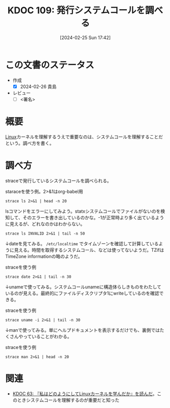 :properties:
:ID: 20240225T174224
:end:
#+title:      KDOC 109: 発行システムコールを調べる
#+date:       [2024-02-25 Sun 17:42]
#+filetags:   :draft:code:
#+identifier: 20240225T174224

# (denote-rename-file-using-front-matter (buffer-file-name) 0)
# (org-roam-tag-remove)
# (org-roam-tag-add)

# ====ポリシー。
# 1ファイル1アイデア。
# 1ファイルで内容を完結させる。
# 常にほかのエントリとリンクする。
# 自分の言葉を使う。
# 参考文献を残しておく。
# 自分の考えを加える。
# 構造を気にしない。
# エントリ間の接続を発見したら、接続エントリを追加する。カード間にあるリンクの関係を説明するカード。
# アイデアがまとまったらアウトラインエントリを作成する。リンクをまとめたエントリ。
# エントリを削除しない。古いカードのどこが悪いかを説明する新しいカードへのリンクを追加する。
# 恐れずにカードを追加する。無意味の可能性があっても追加しておくことが重要。

* この文書のステータス
:LOGBOOK:
CLOCK: [2024-02-26 Mon 21:08]
CLOCK: [2024-02-26 Mon 20:30]--[2024-02-26 Mon 20:55] =>  0:25
:END:
- 作成
  - [X] 2024-02-26 貴島
- レビュー
  - [ ] <署名>
# (progn (kill-line -1) (insert (format "  - [X] %s 貴島" (format-time-string "%Y-%m-%d"))))

# 関連をつけた。
# タイトルがフォーマット通りにつけられている。
# 内容をブラウザに表示して読んだ(作成とレビューのチェックは同時にしない)。
# 文脈なく読めるのを確認した。
# おばあちゃんに説明できる。
# いらない見出しを削除した。
# タグを適切にした。
# すべてのコメントを削除した。
* 概要
[[id:7a81eb7c-8e2b-400a-b01a-8fa597ea527a][Linux]]カーネルを理解するうえで重要なのは、システムコールを理解することだという。調べ方を書く。
* 調べ方
straceで発行しているシステムコールを調べられる。

#+caption: staraceを使う例。2>&1はorg-babel用
#+begin_src shell :results raw
  strace ls 2>&1 | head -n 20
#+end_src

#+RESULTS:
#+begin_src
execve("/usr/bin/ls", ["ls"], 0x7fffd6410850 /* 80 vars */) = 0
brk(NULL)                               = 0x55c9d95e7000
arch_prctl(0x3001 /* ARCH_??? */, 0x7ffcbdf07c90) = -1 EINVAL (Invalid argument)
mmap(NULL, 8192, PROT_READ|PROT_WRITE, MAP_PRIVATE|MAP_ANONYMOUS, -1, 0) = 0x7f39db13e000
access("/etc/ld.so.preload", R_OK)      = -1 ENOENT (No such file or directory)
openat(AT_FDCWD, "/etc/ld.so.cache", O_RDONLY|O_CLOEXEC) = 3
newfstatat(3, "", {st_mode=S_IFREG|0644, st_size=86381, ...}, AT_EMPTY_PATH) = 0
mmap(NULL, 86381, PROT_READ, MAP_PRIVATE, 3, 0) = 0x7f39db128000
close(3)                                = 0
openat(AT_FDCWD, "/lib/x86_64-linux-gnu/libselinux.so.1", O_RDONLY|O_CLOEXEC) = 3
read(3, "\177ELF\2\1\1\0\0\0\0\0\0\0\0\0\3\0>\0\1\0\0\0\0\0\0\0\0\0\0\0"..., 832) = 832
newfstatat(3, "", {st_mode=S_IFREG|0644, st_size=166280, ...}, AT_EMPTY_PATH) = 0
mmap(NULL, 177672, PROT_READ, MAP_PRIVATE|MAP_DENYWRITE, 3, 0) = 0x7f39db0fc000
mprotect(0x7f39db102000, 139264, PROT_NONE) = 0
mmap(0x7f39db102000, 106496, PROT_READ|PROT_EXEC, MAP_PRIVATE|MAP_FIXED|MAP_DENYWRITE, 3, 0x6000) = 0x7f39db102000
mmap(0x7f39db11c000, 28672, PROT_READ, MAP_PRIVATE|MAP_FIXED|MAP_DENYWRITE, 3, 0x20000) = 0x7f39db11c000
mmap(0x7f39db124000, 8192, PROT_READ|PROT_WRITE, MAP_PRIVATE|MAP_FIXED|MAP_DENYWRITE, 3, 0x27000) = 0x7f39db124000
mmap(0x7f39db126000, 5640, PROT_READ|PROT_WRITE, MAP_PRIVATE|MAP_FIXED|MAP_ANONYMOUS, -1, 0) = 0x7f39db126000
close(3)                                = 0
openat(AT_FDCWD, "/lib/x86_64-linux-gnu/libc.so.6", O_RDONLY|O_CLOEXEC) = 3
#+end_src

lsコマンドをエラーにしてみよう。statxシステムコールでファイルがないのを検知して、そのエラーを書き出しているのかな。-1が正常時より多く出ているように見えるが、どれなのかはわからない。

#+begin_src shell :results raw
  strace ls INVALID 2>&1 | tail -n 50
#+end_src

#+RESULTS:
#+begin_src
mprotect(0x7f39d1d5e000, 4096, PROT_READ) = 0
mprotect(0x7f39d1fb0000, 4096, PROT_READ) = 0
mprotect(0x56391fc1c000, 4096, PROT_READ) = 0
mprotect(0x7f39d2004000, 8192, PROT_READ) = 0
prlimit64(0, RLIMIT_STACK, NULL, {rlim_cur=9788*1024, rlim_max=RLIM64_INFINITY}) = 0
munmap(0x7f39d1fb4000, 86381)           = 0
statfs("/sys/fs/selinux", 0x7ffd42c5d4a0) = -1 ENOENT (No such file or directory)
statfs("/selinux", 0x7ffd42c5d4a0)      = -1 ENOENT (No such file or directory)
getrandom("\xc2\x38\x2d\xe3\x83\xfd\x85\x73", 8, GRND_NONBLOCK) = 8
brk(NULL)                               = 0x563920bb5000
brk(0x563920bd6000)                     = 0x563920bd6000
openat(AT_FDCWD, "/proc/filesystems", O_RDONLY|O_CLOEXEC) = 3
newfstatat(3, "", {st_mode=S_IFREG|0444, st_size=0, ...}, AT_EMPTY_PATH) = 0
read(3, "nodev\tsysfs\nnodev\ttmpfs\nnodev\tbd"..., 1024) = 424
read(3, "", 1024)                       = 0
close(3)                                = 0
access("/etc/selinux/config", F_OK)     = -1 ENOENT (No such file or directory)
openat(AT_FDCWD, "/usr/lib/locale/locale-archive", O_RDONLY|O_CLOEXEC) = 3
newfstatat(3, "", {st_mode=S_IFREG|0644, st_size=6784496, ...}, AT_EMPTY_PATH) = 0
mmap(NULL, 6784496, PROT_READ, MAP_PRIVATE, 3, 0) = 0x7f39d164d000
close(3)                                = 0
ioctl(1, TCGETS, 0x7ffd42c5d3d0)        = -1 ENOTTY (Inappropriate ioctl for device)
ioctl(1, TIOCGWINSZ, 0x7ffd42c5d4c0)    = -1 ENOTTY (Inappropriate ioctl for device)
statx(AT_FDCWD, "INVALID", AT_STATX_SYNC_AS_STAT, STATX_MODE, 0x7ffd42c5d030) = -1 ENOENT (No such file or directory)
statx(AT_FDCWD, "INVALID", AT_STATX_SYNC_AS_STAT|AT_SYMLINK_NOFOLLOW, STATX_MODE, 0x7ffd42c5d030) = -1 ENOENT (No such file or directory)
openat(AT_FDCWD, "/usr/share/locale/locale.alias", O_RDONLY|O_CLOEXEC) = 3
newfstatat(3, "", {st_mode=S_IFREG|0644, st_size=2996, ...}, AT_EMPTY_PATH) = 0
read(3, "# Locale name alias data base.\n#"..., 4096) = 2996
read(3, "", 4096)                       = 0
close(3)                                = 0
openat(AT_FDCWD, "/usr/share/locale/en_US/LC_MESSAGES/coreutils.mo", O_RDONLY) = -1 ENOENT (No such file or directory)
openat(AT_FDCWD, "/usr/share/locale/en/LC_MESSAGES/coreutils.mo", O_RDONLY) = -1 ENOENT (No such file or directory)
openat(AT_FDCWD, "/usr/share/locale-langpack/en_US/LC_MESSAGES/coreutils.mo", O_RDONLY) = -1 ENOENT (No such file or directory)
openat(AT_FDCWD, "/usr/share/locale-langpack/en/LC_MESSAGES/coreutils.mo", O_RDONLY) = 3
newfstatat(3, "", {st_mode=S_IFREG|0644, st_size=613, ...}, AT_EMPTY_PATH) = 0
mmap(NULL, 613, PROT_READ, MAP_PRIVATE, 3, 0) = 0x7f39d2003000
close(3)                                = 0
write(2, "ls: ", 4ls: )                     = 4
write(2, "cannot access 'INVALID'", 23cannot access 'INVALID') = 23
openat(AT_FDCWD, "/usr/share/locale/en_US/LC_MESSAGES/libc.mo", O_RDONLY) = -1 ENOENT (No such file or directory)
openat(AT_FDCWD, "/usr/share/locale/en/LC_MESSAGES/libc.mo", O_RDONLY) = -1 ENOENT (No such file or directory)
openat(AT_FDCWD, "/usr/share/locale-langpack/en_US/LC_MESSAGES/libc.mo", O_RDONLY) = -1 ENOENT (No such file or directory)
openat(AT_FDCWD, "/usr/share/locale-langpack/en/LC_MESSAGES/libc.mo", O_RDONLY) = -1 ENOENT (No such file or directory)
write(2, ": No such file or directory", 27: No such file or directory) = 27
write(2, "\n", 1
)                       = 1
close(1)                                = 0
close(2)                                = 0
exit_group(2)                           = ?
+++ exited with 2 +++
#+end_src

↓dateを見てみる。 ~/etc/localtime~ でタイムゾーンを確認して計算しているように見える。時間を取得するシステムコール、などは使ってないようだ。TZifはTimeZone informationの略のようだ。

#+caption: straceを使う例
#+begin_src shell :results raw
  strace date 2>&1 | tail -n 30
#+end_src

#+RESULTS:
#+begin_src
arch_prctl(ARCH_SET_FS, 0x7fd050a58740) = 0
set_tid_address(0x7fd050a58a10)         = 1395333
set_robust_list(0x7fd050a58a20, 24)     = 0
rseq(0x7fd050a590e0, 0x20, 0, 0x53053053) = 0
mprotect(0x7fd050c70000, 16384, PROT_READ) = 0
mprotect(0x555785cf4000, 4096, PROT_READ) = 0
mprotect(0x7fd050cd3000, 8192, PROT_READ) = 0
prlimit64(0, RLIMIT_STACK, NULL, {rlim_cur=9788*1024, rlim_max=RLIM64_INFINITY}) = 0
munmap(0x7fd050c83000, 86381)           = 0
getrandom("\xc9\x4e\x10\xfc\x21\x5d\x36\xed", 8, GRND_NONBLOCK) = 8
brk(NULL)                               = 0x55578778a000
brk(0x5557877ab000)                     = 0x5557877ab000
openat(AT_FDCWD, "/usr/lib/locale/locale-archive", O_RDONLY|O_CLOEXEC) = 3
newfstatat(3, "", {st_mode=S_IFREG|0644, st_size=6784496, ...}, AT_EMPTY_PATH) = 0
mmap(NULL, 6784496, PROT_READ, MAP_PRIVATE, 3, 0) = 0x7fd0503df000
close(3)                                = 0
openat(AT_FDCWD, "/etc/localtime", O_RDONLY|O_CLOEXEC) = 3
newfstatat(3, "", {st_mode=S_IFREG|0644, st_size=309, ...}, AT_EMPTY_PATH) = 0
newfstatat(3, "", {st_mode=S_IFREG|0644, st_size=309, ...}, AT_EMPTY_PATH) = 0
read(3, "TZif2\0\0\0\0\0\0\0\0\0\0\0\0\0\0\0\0\0\0\4\0\0\0\4\0\0\0\0"..., 4096) = 309
lseek(3, -176, SEEK_CUR)                = 133
read(3, "TZif2\0\0\0\0\0\0\0\0\0\0\0\0\0\0\0\0\0\0\4\0\0\0\4\0\0\0\0"..., 4096) = 176
close(3)                                = 0
newfstatat(1, "", {st_mode=S_IFIFO|0600, st_size=0, ...}, AT_EMPTY_PATH) = 0
write(1, "Mon Feb 26 08:52:26 PM JST 2024\n", 32Mon Feb 26 08:52:26 PM JST 2024
) = 32
close(1)                                = 0
close(2)                                = 0
exit_group(0)                           = ?
+++ exited with 0 +++
#+end_src

↓unameで使ってみる。システムコールunameに構造体らしきものをわたしているのが見える。最終的にファイルディスクリプタ1にwriteしているのを確認できる。

#+caption: straceを使う例
#+begin_src shell :results raw
strace uname -i 2>&1 | tail -n 30
#+end_src

#+RESULTS:
#+begin_src
mmap(0x7f572fd1a000, 1658880, PROT_READ|PROT_EXEC, MAP_PRIVATE|MAP_FIXED|MAP_DENYWRITE, 3, 0x28000) = 0x7f572fd1a000
mmap(0x7f572feaf000, 360448, PROT_READ, MAP_PRIVATE|MAP_FIXED|MAP_DENYWRITE, 3, 0x1bd000) = 0x7f572feaf000
mmap(0x7f572ff07000, 24576, PROT_READ|PROT_WRITE, MAP_PRIVATE|MAP_FIXED|MAP_DENYWRITE, 3, 0x214000) = 0x7f572ff07000
mmap(0x7f572ff0d000, 52816, PROT_READ|PROT_WRITE, MAP_PRIVATE|MAP_FIXED|MAP_ANONYMOUS, -1, 0) = 0x7f572ff0d000
close(3)                                = 0
mmap(NULL, 12288, PROT_READ|PROT_WRITE, MAP_PRIVATE|MAP_ANONYMOUS, -1, 0) = 0x7f572fcef000
arch_prctl(ARCH_SET_FS, 0x7f572fcef740) = 0
set_tid_address(0x7f572fcefa10)         = 1379097
set_robust_list(0x7f572fcefa20, 24)     = 0
rseq(0x7f572fcf00e0, 0x20, 0, 0x53053053) = 0
mprotect(0x7f572ff07000, 16384, PROT_READ) = 0
mprotect(0x5616b783b000, 4096, PROT_READ) = 0
mprotect(0x7f572ff6a000, 8192, PROT_READ) = 0
prlimit64(0, RLIMIT_STACK, NULL, {rlim_cur=9788*1024, rlim_max=RLIM64_INFINITY}) = 0
munmap(0x7f572ff1a000, 86381)           = 0
getrandom("\xee\x05\xb9\xe2\x1b\x9e\xa4\x02", 8, GRND_NONBLOCK) = 8
brk(NULL)                               = 0x5616b7fef000
brk(0x5616b8010000)                     = 0x5616b8010000
openat(AT_FDCWD, "/usr/lib/locale/locale-archive", O_RDONLY|O_CLOEXEC) = 3
newfstatat(3, "", {st_mode=S_IFREG|0644, st_size=6784496, ...}, AT_EMPTY_PATH) = 0
mmap(NULL, 6784496, PROT_READ, MAP_PRIVATE, 3, 0) = 0x7f572f676000
close(3)                                = 0
uname({sysname="Linux", nodename="orange-ThinkPad-X1-Carbon-Gen-10", ...}) = 0
newfstatat(1, "", {st_mode=S_IFIFO|0600, st_size=0, ...}, AT_EMPTY_PATH) = 0
write(1, "x86_64\n", 7x86_64
)                 = 7
close(1)                                = 0
close(2)                                = 0
exit_group(0)                           = ?
+++ exited with 0 +++
#+end_src

↓manで使ってみる。単にヘルプドキュメントを表示するだけでも、裏側ではたくさんやっていることがわかる。

#+caption: straceを使う例
#+begin_src shell :results raw
  strace man 2>&1 | head -n 20
#+end_src

#+RESULTS:
#+begin_src
execve("/usr/bin/man", ["man"], 0x7ffd32ad3890 /* 80 vars */) = 0
brk(NULL)                               = 0x562d715d0000
arch_prctl(0x3001 /* ARCH_??? */, 0x7fff0d6e1530) = -1 EINVAL (Invalid argument)
mmap(NULL, 8192, PROT_READ|PROT_WRITE, MAP_PRIVATE|MAP_ANONYMOUS, -1, 0) = 0x7f70b679a000
access("/etc/ld.so.preload", R_OK)      = -1 ENOENT (No such file or directory)
openat(AT_FDCWD, "/usr/lib/man-db/glibc-hwcaps/x86-64-v3/libmandb-2.10.2.so", O_RDONLY|O_CLOEXEC) = -1 ENOENT (No such file or directory)
newfstatat(AT_FDCWD, "/usr/lib/man-db/glibc-hwcaps/x86-64-v3", 0x7fff0d6e0750, 0) = -1 ENOENT (No such file or directory)
openat(AT_FDCWD, "/usr/lib/man-db/glibc-hwcaps/x86-64-v2/libmandb-2.10.2.so", O_RDONLY|O_CLOEXEC) = -1 ENOENT (No such file or directory)
newfstatat(AT_FDCWD, "/usr/lib/man-db/glibc-hwcaps/x86-64-v2", 0x7fff0d6e0750, 0) = -1 ENOENT (No such file or directory)
openat(AT_FDCWD, "/usr/lib/man-db/tls/haswell/x86_64/libmandb-2.10.2.so", O_RDONLY|O_CLOEXEC) = -1 ENOENT (No such file or directory)
newfstatat(AT_FDCWD, "/usr/lib/man-db/tls/haswell/x86_64", 0x7fff0d6e0750, 0) = -1 ENOENT (No such file or directory)
openat(AT_FDCWD, "/usr/lib/man-db/tls/haswell/libmandb-2.10.2.so", O_RDONLY|O_CLOEXEC) = -1 ENOENT (No such file or directory)
newfstatat(AT_FDCWD, "/usr/lib/man-db/tls/haswell", 0x7fff0d6e0750, 0) = -1 ENOENT (No such file or directory)
openat(AT_FDCWD, "/usr/lib/man-db/tls/x86_64/libmandb-2.10.2.so", O_RDONLY|O_CLOEXEC) = -1 ENOENT (No such file or directory)
newfstatat(AT_FDCWD, "/usr/lib/man-db/tls/x86_64", 0x7fff0d6e0750, 0) = -1 ENOENT (No such file or directory)
openat(AT_FDCWD, "/usr/lib/man-db/tls/libmandb-2.10.2.so", O_RDONLY|O_CLOEXEC) = -1 ENOENT (No such file or directory)
newfstatat(AT_FDCWD, "/usr/lib/man-db/tls", 0x7fff0d6e0750, 0) = -1 ENOENT (No such file or directory)
openat(AT_FDCWD, "/usr/lib/man-db/haswell/x86_64/libmandb-2.10.2.so", O_RDONLY|O_CLOEXEC) = -1 ENOENT (No such file or directory)
newfstatat(AT_FDCWD, "/usr/lib/man-db/haswell/x86_64", 0x7fff0d6e0750, 0) = -1 ENOENT (No such file or directory)
openat(AT_FDCWD, "/usr/lib/man-db/haswell/libmandb-2.10.2.so", O_RDONLY|O_CLOEXEC) = -1 ENOENT (No such file or directory)
#+end_src

* 関連
- [[id:20240105T215847][KDOC 63: 『私はどのようにしてLinuxカーネルを学んだか』を読んだ]]。このときシステムコールを理解するのが重要だと知った

